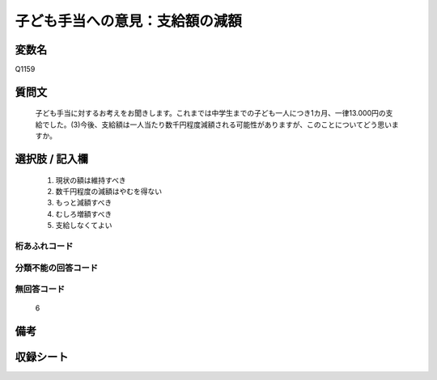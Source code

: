 .. title:: Q1159
.. rst-class:: item
====================================================================================================
子ども手当への意見：支給額の減額
====================================================================================================

.. rst-class:: varname
変数名
==================

Q1159

.. rst-class:: question
質問文
==================


   子ども手当に対するお考えをお聞きします。これまでは中学生までの子ども一人につき1カ月、一律13.000円の支給でした。(3)今後、支給額は一人当たり数千円程度減額される可能性がありますが、このことについてどう思いますか。



.. rst-class:: answer
選択肢 / 記入欄
======================

  
     1. 現状の額は維持すべき
  
     2. 数千円程度の減額はやむを得ない
  
     3. もっと減額すべき
  
     4. むしろ増額すべき
  
     5. 支給しなくてよい
  



.. rst-class:: overflow
桁あふれコード
-------------------------------
  


.. rst-class:: not_available
分類不能の回答コード
-------------------------------------
  


.. rst-class:: not_available
無回答コード
-------------------------------------
  6


.. rst-class:: bikou
備考
==================



.. rst-class:: include_sheet
収録シート
=======================================
.. hlist::
   :columns: 3
   
   
   * p19_3
   
   


.. index:: Q1159